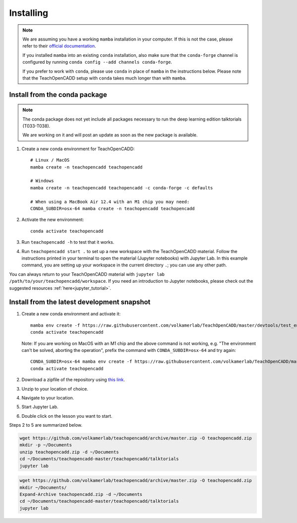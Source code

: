 Installing
==========

.. note::

    We are assuming you have a working ``mamba`` installation in your computer. 
    If this is not the case, please refer to their `official documentation <https://mamba.readthedocs.io/en/latest/installation/mamba-installation.html>`_. 

    If you installed ``mamba`` into an existing ``conda`` installation, also make sure that the ``conda-forge`` channel is configured by running ``conda config --add channels conda-forge``. 

    If you prefer to work with ``conda``, please use ``conda`` in place of ``mamba`` in the instructions below. 
    Please note that the TeachOpenCADD setup with ``conda`` takes much longer than with ``mamba``.


Install from the conda package
------------------------------
.. note::

    The conda package does not yet include all packages necessary to run the deep learning edition talktorials (T033-T038).

    We are working on it and will post an update as soon as the new package is available.

1. Create a new conda environment for TeachOpenCADD::

    # Linux / MacOS
    mamba create -n teachopencadd teachopencadd

    # Windows
    mamba create -n teachopencadd teachopencadd -c conda-forge -c defaults

    # When using a MacBook Air 12.4 with an M1 chip you may need:
    CONDA_SUBDIR=osx-64 mamba create -n teachopencadd teachopencadd

2. Activate the new environment::

    conda activate teachopencadd

3. Run ``teachopencadd -h`` to test that it works.
4. Run ``teachopencadd start .`` to set up a new workspace with the TeachOpenCADD material. Follow the instructions printed in your terminal to open the material (Jupyter notebooks) with Jupyter Lab.
   In this example command, you are setting up your workspace in the current directory ``.``; you can use any other path.

You can always return to your TeachOpenCADD material with ``jupyter lab /path/to/your/teachopencadd/workspace``.
If you need an introduction to Jupyter notebooks, please check out the suggested resources :ref:`here<jupyter_tutorial>`.

Install from the latest development snapshot
--------------------------------------------

1. Create a new conda environment and activate it::

    mamba env create -f https://raw.githubusercontent.com/volkamerlab/TeachOpenCADD/master/devtools/test_env.yml
    conda activate teachopencadd
   
   Note: If you are working on MacOS with an M1 chip and the above command is not working, e.g. "The environment can't be solved, aborting the operation", prefix the command with ``CONDA_SUBDIR=osx-64`` and try again::
    
    CONDA_SUBDIR=osx-64 mamba env create -f https://raw.githubusercontent.com/volkamerlab/TeachOpenCADD/master/devtools/test_env.yml
    conda activate teachopencadd

2. Download a zipfile of the repository using `this link <https://github.com/volkamerlab/teachopencadd/archive/master.zip>`_.
3. Unzip to your location of choice.
4. Navigate to your location.
5. Start Jupyter Lab.
6. Double click on the lesson you want to start.

Steps 2 to 5 are summarized below.

.. Unix instructions

.. raw:: html

    <details>
    <summary>Instructions for Linux / MacOS</summary>

.. code-block:: bash

    wget https://github.com/volkamerlab/teachopencadd/archive/master.zip -O teachopencadd.zip
    mkdir -p ~/Documents
    unzip teachopencadd.zip -d ~/Documents
    cd ~/Documents/teachopencadd-master/teachopencadd/talktorials
    jupyter lab

.. raw:: html

    </details>

.. Windows instructions

.. raw:: html

    <details>
    <summary>Instructions for Windows (PowerShell)</summary>

.. code-block::

    wget https://github.com/volkamerlab/teachopencadd/archive/master.zip -O teachopencadd.zip
    mkdir ~/Documents/
    Expand-Archive teachopencadd.zip -d ~/Documents
    cd ~/Documents/teachopencadd-master/teachopencadd/talktorials
    jupyter lab

.. raw:: html

    </details>
